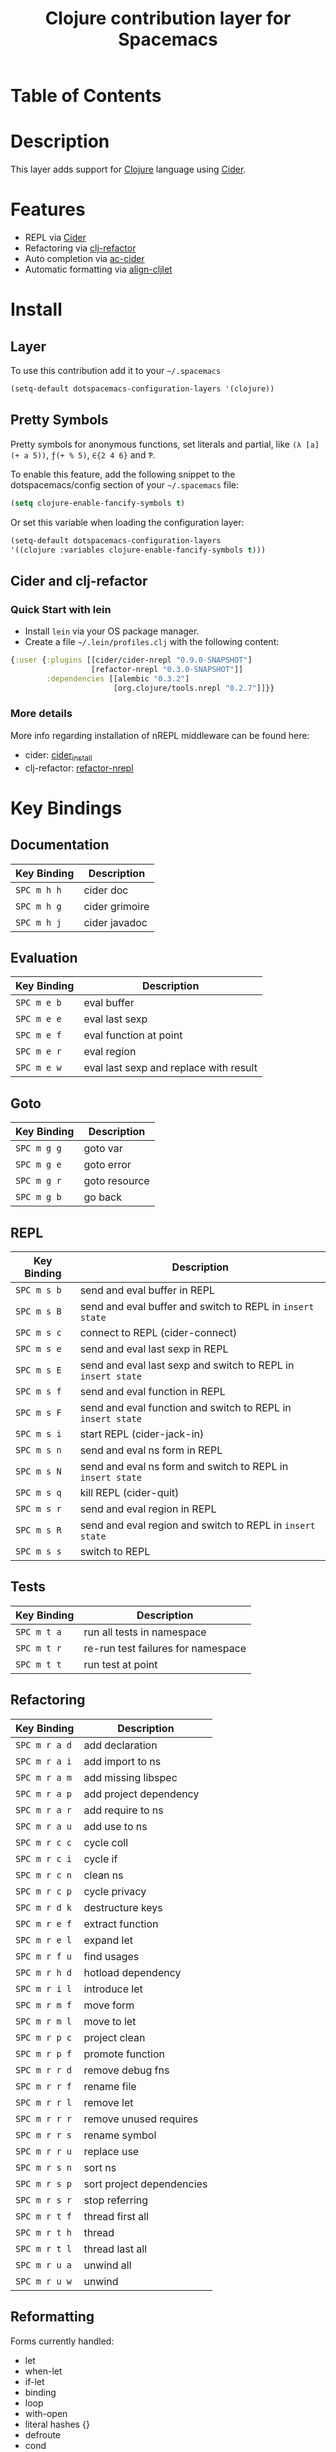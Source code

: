 #+TITLE: Clojure contribution layer for Spacemacs

[[file:img/clojure.png]] [[file:img/cider.png]]

* Table of Contents

* Description

This layer adds support for [[http://clojure.org][Clojure]] language using [[https://github.com/clojure-emacs/cider][Cider]].

* Features

- REPL via [[https://github.com/clojure-emacs/cider][Cider]]
- Refactoring via [[https://github.com/clojure-emacs/clj-refactor.el][clj-refactor]]
- Auto completion via [[https://github.com/clojure-emacs/ac-cider][ac-cider]]
- Automatic formatting via [[https://github.com/gstamp/align-cljlet][align-cljlet]]
  
* Install

** Layer

To use this contribution add it to your =~/.spacemacs=

#+BEGIN_SRC emacs-lisp
  (setq-default dotspacemacs-configuration-layers '(clojure))
#+END_SRC

** Pretty Symbols

Pretty symbols for anonymous functions, set literals and partial, like =(λ [a] (+ a 5))=, =ƒ(+ % 5)=, =∈{2 4 6}= and =Ƥ=.

To enable this feature, add the following snippet to the dotspacemacs/config
section of your =~/.spacemacs= file:

#+BEGIN_SRC emacs-lisp
  (setq clojure-enable-fancify-symbols t)
#+END_SRC

Or set this variable when loading the configuration layer:
#+BEGIN_SRC emacs-lisp
  (setq-default dotspacemacs-configuration-layers
  '((clojure :variables clojure-enable-fancify-symbols t)))
#+END_SRC

** Cider and clj-refactor

*** Quick Start with lein

- Install =lein= via your OS package manager.
- Create a file =~/.lein/profiles.clj= with the following content:
  
#+BEGIN_SRC clojure
  {:user {:plugins [[cider/cider-nrepl "0.9.0-SNAPSHOT"]
                    [refactor-nrepl "0.3.0-SNAPSHOT"]]
          :dependencies [[alembic "0.3.2"]
                         [org.clojure/tools.nrepl "0.2.7"]]}}
#+END_SRC

*** More details

More info regarding installation of nREPL middleware can be found here:
- cider: [[https://github.com/clojure-emacs/cider#installation][cider_install]]
- clj-refactor: [[https://github.com/clojure-emacs/refactor-nrepl][refactor-nrepl]]
  
* Key Bindings

** Documentation

| Key Binding | Description    |
|-------------+----------------|
| ~SPC m h h~ | cider doc      |
| ~SPC m h g~ | cider grimoire |
| ~SPC m h j~ | cider javadoc  |

** Evaluation

| Key Binding | Description                            |
|-------------+----------------------------------------|
| ~SPC m e b~ | eval buffer                            |
| ~SPC m e e~ | eval last sexp                         |
| ~SPC m e f~ | eval function at point                 |
| ~SPC m e r~ | eval region                            |
| ~SPC m e w~ | eval last sexp and replace with result |

** Goto

| Key Binding | Description   |
|-------------+---------------|
| ~SPC m g g~ | goto var      |
| ~SPC m g e~ | goto error    |
| ~SPC m g r~ | goto resource |
| ~SPC m g b~ | go back       |

** REPL

| Key Binding | Description                                                  |
|-------------+--------------------------------------------------------------|
| ~SPC m s b~ | send and eval buffer in REPL                                 |
| ~SPC m s B~ | send and eval buffer and switch to REPL in =insert state=    |
| ~SPC m s c~ | connect to REPL (cider-connect)                              |
| ~SPC m s e~ | send and eval last sexp in REPL                              |
| ~SPC m s E~ | send and eval last sexp and switch to REPL in =insert state= |
| ~SPC m s f~ | send and eval function in REPL                               |
| ~SPC m s F~ | send and eval function and switch to REPL in =insert state=  |
| ~SPC m s i~ | start REPL (cider-jack-in)                                   |
| ~SPC m s n~ | send and eval ns form in REPL                                |
| ~SPC m s N~ | send and eval ns form and switch to REPL in =insert state=   |
| ~SPC m s q~ | kill REPL (cider-quit)                                       |
| ~SPC m s r~ | send and eval region in REPL                                 |
| ~SPC m s R~ | send and eval region and switch to REPL in =insert state=    |
| ~SPC m s s~ | switch to REPL                                               |

** Tests

| Key Binding | Description                        |
|-------------+------------------------------------|
| ~SPC m t a~ | run all tests in namespace         |
| ~SPC m t r~ | re-run test failures for namespace |
| ~SPC m t t~ | run test at point                  |

** Refactoring

| Key Binding   | Description               |
|---------------+---------------------------|
| ~SPC m r a d~ | add declaration           |
| ~SPC m r a i~ | add import to ns          |
| ~SPC m r a m~ | add missing libspec       |
| ~SPC m r a p~ | add project dependency    |
| ~SPC m r a r~ | add require to ns         |
| ~SPC m r a u~ | add use to ns             |
| ~SPC m r c c~ | cycle coll                |
| ~SPC m r c i~ | cycle if                  |
| ~SPC m r c n~ | clean ns                  |
| ~SPC m r c p~ | cycle privacy             |
| ~SPC m r d k~ | destructure keys          |
| ~SPC m r e f~ | extract function          |
| ~SPC m r e l~ | expand let                |
| ~SPC m r f u~ | find usages               |
| ~SPC m r h d~ | hotload dependency        |
| ~SPC m r i l~ | introduce let             |
| ~SPC m r m f~ | move form                 |
| ~SPC m r m l~ | move to let               |
| ~SPC m r p c~ | project clean             |
| ~SPC m r p f~ | promote function          |
| ~SPC m r r d~ | remove debug fns          |
| ~SPC m r r f~ | rename file               |
| ~SPC m r r l~ | remove let                |
| ~SPC m r r r~ | remove unused requires    |
| ~SPC m r r s~ | rename symbol             |
| ~SPC m r r u~ | replace use               |
| ~SPC m r s n~ | sort ns                   |
| ~SPC m r s p~ | sort project dependencies |
| ~SPC m r s r~ | stop referring            |
| ~SPC m r t f~ | thread first all          |
| ~SPC m r t h~ | thread                    |
| ~SPC m r t l~ | thread last all           |
| ~SPC m r u a~ | unwind all                |
| ~SPC m r u w~ | unwind                    |

** Reformatting

Forms currently handled:
- let
- when-let
- if-let
- binding
- loop
- with-open
- literal hashes {}
- defroute
- cond
- condp (except :>> subforms)
  
More info [here][align-cljlet].

| Key Binding | Description           |
|-------------+-----------------------|
| ~SPC m f l~ | reformat current form |
